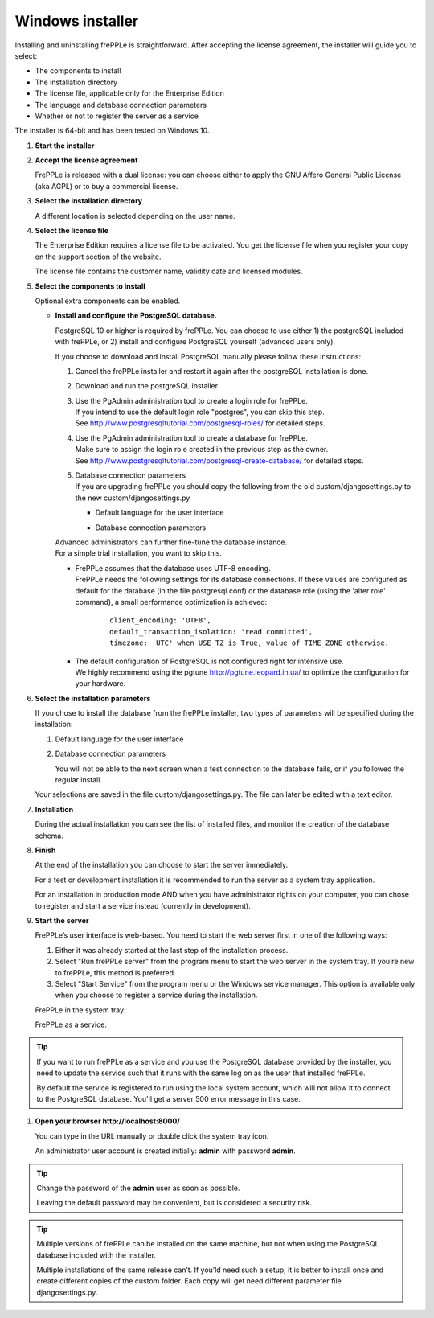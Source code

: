 =================
Windows installer
=================

Installing and uninstalling frePPLe is straightforward. After accepting the
license agreement, the installer will guide you to select:

* The components to install
* The installation directory
* The license file, applicable only for the Enterprise Edition
* The language and database connection parameters
* Whether or not to register the server as a service

The installer is 64-bit and has been tested on Windows 10.

#. **Start the installer**

   .. image:: _images/wininstall0.png
     :scale: 50 %

#. **Accept the license agreement**

   FrePPLe is released with a dual license: you can choose either to apply the
   GNU Affero General Public License (aka AGPL) or to buy a commercial license.

   .. image:: _images/wininstall1.png
     :scale: 50 %

#. **Select the installation directory**

   A different location is selected depending on the user name.

   .. image:: _images/wininstall3.png
     :scale: 50 %

#. **Select the license file**

   The Enterprise Edition requires a license file to be activated. You get the
   license file when you register your copy on the support section of the website.

   The license file contains the customer name, validity date and licensed modules.

   .. image:: _images/wininstall4.png
     :scale: 50 %

#. **Select the components to install**

   Optional extra components can be enabled.

   .. image:: _images/wininstall5.png
     :scale: 50 %

   - **Install and configure the PostgreSQL database.**

     PostgreSQL 10 or higher is required by frePPLe. You can choose to 
     use either 1) the postgreSQL included with frePPLe, or 2) install and configure
     PostgreSQL yourself (advanced users only).

     If you choose to download and install PostgreSQL manually please follow these instructions:

     #. Cancel the frePPLe installer and restart it again after the postgreSQL
        installation is done.

     #. Download and run the postgreSQL installer.

     #. | Use the PgAdmin administration tool to create a login role for frePPLe.
        | If you intend to use the default login role "postgres", you can skip this step.
        | See http://www.postgresqltutorial.com/postgresql-roles/ for detailed steps.

     #. | Use the PgAdmin administration tool to create a database for frePPLe.
        | Make sure to assign the login role created in the previous step as the owner.
        | See http://www.postgresqltutorial.com/postgresql-create-database/ for
           detailed steps.

     #. | Database connection parameters
        | If you are upgrading frePPLe you should copy the following from the
          old custom/djangosettings.py to the new custom/djangosettings.py

        - | Default language for the user interface
        - | Database connection parameters

     | Advanced administrators can further fine-tune the database instance.
     | For a simple trial installation, you want to skip this.

     - | FrePPLe assumes that the database uses UTF-8 encoding.
       | FrePPLe needs the following settings for its database connections. If these
         values are configured as default for the database (in the file postgresql.conf)
         or the database role (using the 'alter role' command), a small performance
         optimization is achieved:

        ::

            client_encoding: 'UTF8',
            default_transaction_isolation: 'read committed',
            timezone: 'UTC' when USE_TZ is True, value of TIME_ZONE otherwise.

     - | The default configuration of PostgreSQL is not configured right for
         intensive use.
       | We highly recommend using the pgtune http://pgtune.leopard.in.ua/ to 
         optimize the configuration for your hardware.

#. **Select the installation parameters**

   If you chose to install the database from the frePPLe installer,
   two types of parameters will be specified during the installation:

   #. Default language for the user interface

   #. Database connection parameters

      You will not be able to the next screen when a test connection to the
      database fails, or if you followed the regular install.

   .. image:: _images/wininstall6.png
     :scale: 50 %

   Your selections are saved in the file custom/djangosettings.py. The file can
   later be edited with a text editor.

#. **Installation**

   During the actual installation you can see the list of installed files, and
   monitor the creation of the database schema.

   .. image:: _images/wininstall7.png
     :scale: 50 %

#. **Finish**

   At the end of the installation you can choose to start the server immediately.

   For a test or development installation it is recommended to run the server as
   a system tray application.

   For an installation in production mode AND when you have administrator rights on
   your computer, you can chose to register and start a service instead (currently
   in development).

   .. image:: _images/wininstall8.png
     :scale: 50 %

#. **Start the server**

   FrePPLe’s user interface is web-based. You need to start the web server first
   in one of the following ways:

   #. Either it was already started at the last step of the installation process.

   #. Select "Run frePPLe server" from the program menu to start the web server
      in the system tray. If you’re new to frePPLe, this method is preferred.

   #. Select "Start Service" from the program menu or the Windows service manager.
      This option is available only when you choose to register a service during
      the installation.

   FrePPLe in the system tray:

   .. image:: _images/systemtray1.png

   .. image:: _images/systemtray2.png

   FrePPLe as a service:

   .. image:: _images/winservice.png

.. tip::

  If you want to run frePPLe as a service and you use the PostgreSQL database
  provided by the installer, you need to update the service such that it runs
  with the same log on as the user that installed frePPLe.
  
  By default the service is registered to run using the local system account, 
  which will not allow it to connect to the PostgreSQL database. You'll get a
  server 500 error message in this case.

#. **Open your browser http\://localhost:8000/**

   You can type in the URL manually or double click the system tray icon.

   An administrator user account is created initially: **admin** with password **admin**.

.. tip::

  Change the password of the **admin** user as soon as possible.

  Leaving the default password may be convenient, but is considered a security risk.

.. tip::

  Multiple versions of frePPLe can be installed on the same machine, but not when using the
  PostgreSQL database included with the installer.

  Multiple installations of the same release can’t. If you’ld need such a setup, it is better to
  install once and create different copies of the custom folder. Each copy will get need different
  parameter file djangosettings.py.
